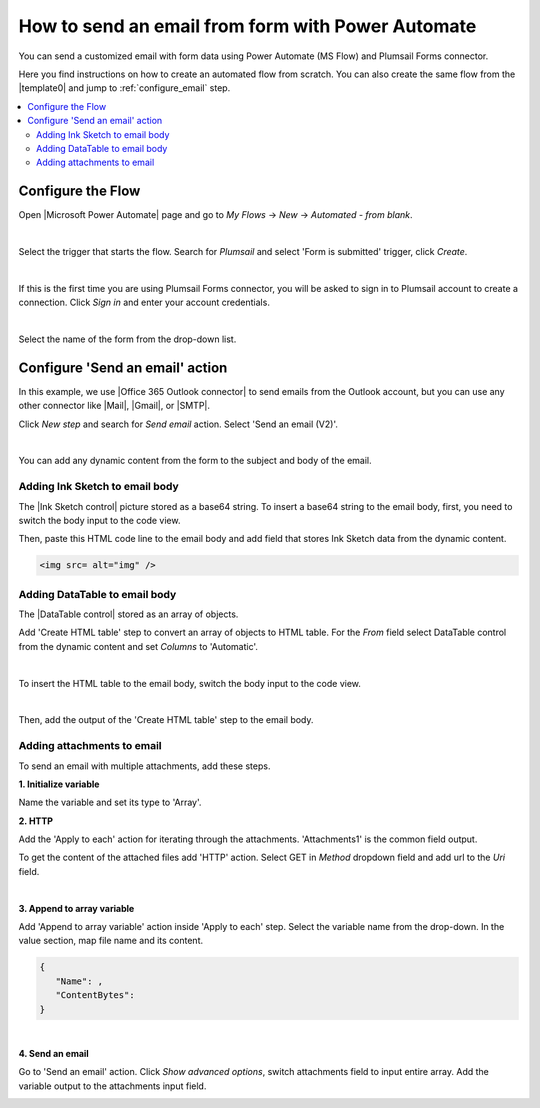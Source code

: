 .. title:: Send an email from form with Power Automate

.. meta::
   :description: Use Microsoft Power Automate to send a customized email with form data

How to send an email from form with Power Automate
=====================================================

You can send a customized email with form data using Power Automate (MS Flow) and Plumsail Forms connector. 

Here you find instructions on how to create an automated flow from scratch. 
You can also create the same flow from the |template0| and jump to :ref:`configure_email` step.

.. |template0| raw:: html

   <a href="https://flow.microsoft.com/en-us/galleries/public/templates/834771e8c74d428791ea78ff5ea81396/send-an-office-365-outlook-email-when-a-plumsail-form-is-submitted/" target="_blank">Microsoft Power Automate template</a>


.. contents::
 :local:
 :depth: 2
 
Configure the Flow 
--------------------------------------------------
Open |Microsoft Power Automate| page and go to *My Flows* → *New* → *Automated - from blank*. 

.. |Microsoft Power Automate| raw:: html

   <a href="https://flow.microsoft.com/" target="_blank">Microsoft Power Automate</a>

|pic1|

.. |pic1| image:: ../images/how-to/email/email_01.png
   :alt: Creating a flow

|

Select the trigger that starts the flow. Search for *Plumsail* and select 'Form is submitted' trigger, click *Create*.

|pic02|

.. |pic02| image:: ../images/how-to/email/email_02.png
   :alt: Trigger

|

If this is the first time you are using Plumsail Forms connector, you will be asked to sign in to Plumsail account to create a connection. 
Click *Sign in* and enter your account credentials.

|pic03|

.. |pic03| image:: ../images/how-to/email/email_03.png
   :alt: connection

|

Select the name of the form from the drop-down list.

|pic04|

.. |pic04| image:: ../images/how-to/email/email_04.png
   :alt: Selecting form

.. _configure_email:

Configure 'Send an email' action
--------------------------------------------------

In this example, we use |Office 365 Outlook connector| to send emails from the Outlook account, but you can use any other connector like |Mail|, |Gmail|, or |SMTP|.

.. |Office 365 Outlook connector| raw:: html

   <a href="https://emea.flow.microsoft.com/en-us/connectors/shared_office365/office-365-outlook/" target="_blank">Office 365 Outlook connector</a>

.. |Mail| raw:: html

   <a href="https://emea.flow.microsoft.com/en-us/connectors/shared_sendmail/mail/" target="_blank">Mail</a>

.. |Gmail| raw:: html

   <a href="https://emea.flow.microsoft.com/en-us/connectors/shared_gmail/gmail/" target="_blank">Gmail</a>

.. |SMTP| raw:: html

   <a href="https://emea.flow.microsoft.com/en-us/connectors/shared_smtp/smtp/" target="_blank">SMTP</a>

Click *New step* and search for *Send email* action. Select 'Send an email (V2)'.

|pic05|

.. |pic05| image:: ../images/how-to/email/email_05.png
   :alt: Send an email step

|

You can add any dynamic content from the form to the subject and body of the email. 

|pic06|

.. |pic06| image:: ../images/how-to/email/email_06.png
   :alt: Email example

Adding Ink Sketch to email body
^^^^^^^^^^^^^^^^^^^^^^^^^^^^^^^^^^

The |Ink Sketch control| picture stored as a base64 string. 
To insert a base64 string to the email body, first, you need to switch the body input to the code view. 

.. |Ink Sketch control| raw:: html

   <a href="https://plumsail.com/docs/forms-web/designer/controls.html#ink-sketch" target="_blank">Ink Sketch control</a>

|pic7|

.. |pic7| image:: ../images/how-to/email/email_07.png
   :alt: Code view

Then, paste this HTML code line to the email body and add field that stores Ink Sketch data from the dynamic content. 

.. code-block:: html

   <img src= alt="img" /> 

|pic8|

.. |pic8| image:: ../images/how-to/email/email_08.png
   :alt: insert InkSketch

Adding DataTable to email body
^^^^^^^^^^^^^^^^^^^^^^^^^^^^^^^^^^

The |DataTable control| stored as an array of objects.

.. |DataTable control| raw:: html

   <a href="https://plumsail.com/docs/forms-web/designer/controls.html#datatable" target="_blank">DataTable control</a>

Add 'Create HTML table' step to convert an array of objects to HTML table.
For the *From* field select DataTable control from the dynamic content and set *Columns* to 'Automatic'.

|pic14|

.. |pic14| image:: ../images/how-to/email/email_14.png
   :alt: Create HTML table

|

To insert the HTML table to the email body, switch the body input to the code view. 

|pic7|

|

Then, add the output of the 'Create HTML table' step to the email body.

|pic15|

.. |pic15| image:: ../images/how-to/email/email_15.png
   :alt: add HTML table

Adding attachments to email
^^^^^^^^^^^^^^^^^^^^^^^^^^^^^

To send an email with multiple attachments, add these steps.

|pic9|

.. |pic9| image:: ../images/how-to/email/email_09.png
   :alt: Flow steps

**1. Initialize variable**

Name the variable and set its type to 'Array'.

|pic10|

.. |pic10| image:: ../images/how-to/email/email_10.png
   :alt: Initialize variable

**2. HTTP**

Add the 'Apply to each' action for iterating through the attachments. 'Attachments1' is the common field output.
	
To get the content of the attached files add 'HTTP' action. Select GET in *Method* dropdown field and add url to the *Uri* field.

|pic11|

.. |pic11| image:: ../images/how-to/email/email_11.png
   :alt: Initialize variable

|
	
**3. Append to array variable**

Add 'Append to array variable' action inside 'Apply to each' step. 
Select the variable name from the drop-down. In the value section, map file name and its content. 

.. code-block:: html

   {
      "Name": ,
      "ContentBytes": 
   }

|pic12|

.. |pic12| image:: ../images/how-to/email/email_12.png
   :alt: Append to array variable

|

**4. Send an email**

Go to 'Send an email' action.
Сlick *Show advanced options*, switch attachments field to input entire array. 
Add the variable output to the attachments input field.

|pic13|

.. |pic13| image:: ../images/how-to/email/email_13.png
   :alt: Send an email with attachements